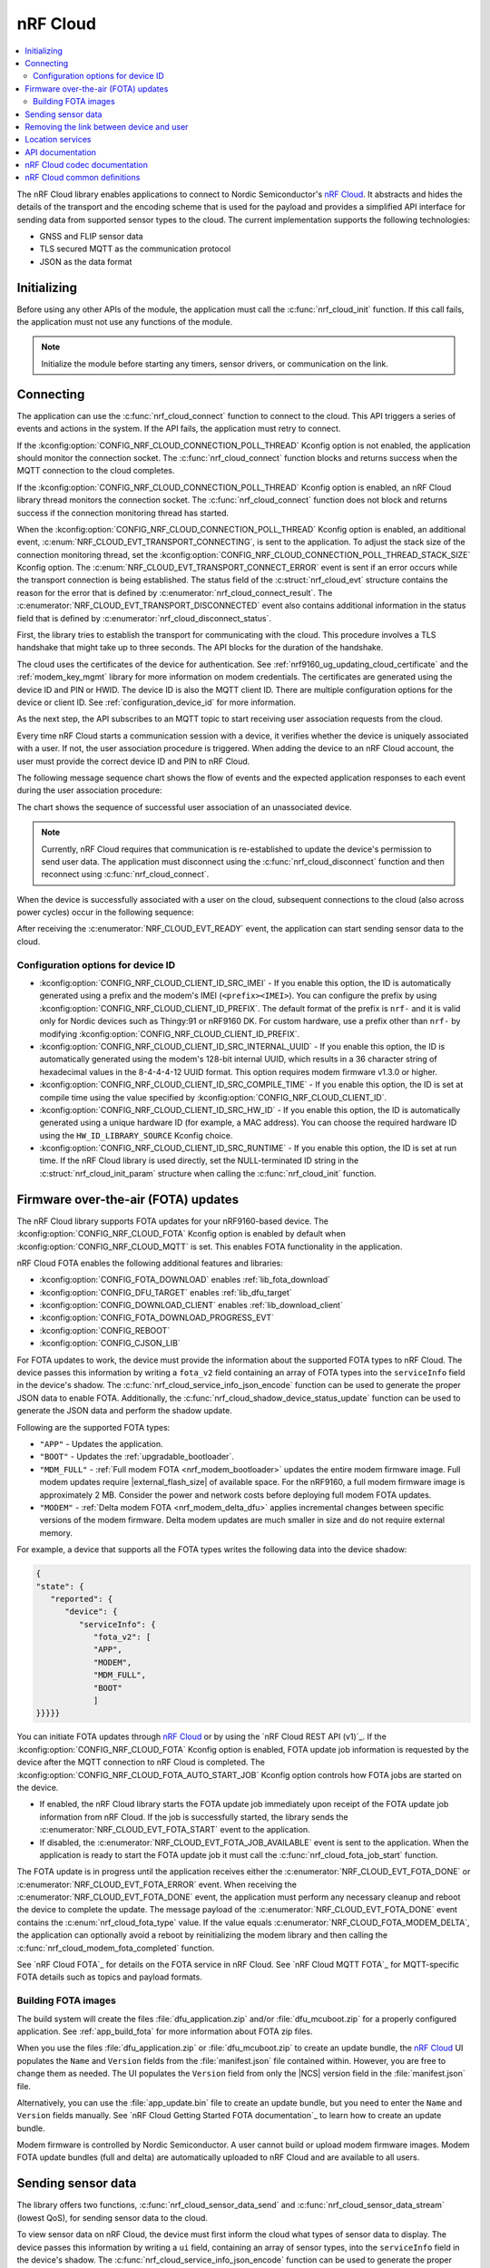 .. _lib_nrf_cloud:

nRF Cloud
#########

.. contents::
   :local:
   :depth: 2

The nRF Cloud library enables applications to connect to Nordic Semiconductor's `nRF Cloud`_.
It abstracts and hides the details of the transport and the encoding scheme that is used for the payload and provides a simplified API interface for sending data from supported sensor types to the cloud.
The current implementation supports the following technologies:

* GNSS and FLIP sensor data
* TLS secured MQTT as the communication protocol
* JSON as the data format


.. _lib_nrf_cloud_init:

Initializing
************
Before using any other APIs of the module, the application must call the :c:func:`nrf_cloud_init` function.
If this call fails, the application must not use any functions of the module.

.. note::
   Initialize the module before starting any timers, sensor drivers, or communication on the link.

.. _lib_nrf_cloud_connect:

Connecting
**********
The application can use the :c:func:`nrf_cloud_connect` function to connect to the cloud.
This API triggers a series of events and actions in the system.
If the API fails, the application must retry to connect.

If the :kconfig:option:`CONFIG_NRF_CLOUD_CONNECTION_POLL_THREAD` Kconfig option is not enabled, the application should monitor the connection socket.
The :c:func:`nrf_cloud_connect` function blocks and returns success when the MQTT connection to the cloud completes.

If the :kconfig:option:`CONFIG_NRF_CLOUD_CONNECTION_POLL_THREAD` Kconfig option is enabled, an nRF Cloud library thread monitors the connection socket.
The :c:func:`nrf_cloud_connect` function does not block and returns success if the connection monitoring thread has started.

When the :kconfig:option:`CONFIG_NRF_CLOUD_CONNECTION_POLL_THREAD` Kconfig option is enabled, an additional event, :c:enum:`NRF_CLOUD_EVT_TRANSPORT_CONNECTING`, is sent to the application.
To adjust the stack size of the connection monitoring thread, set the :kconfig:option:`CONFIG_NRF_CLOUD_CONNECTION_POLL_THREAD_STACK_SIZE` Kconfig option.
The :c:enum:`NRF_CLOUD_EVT_TRANSPORT_CONNECT_ERROR` event is sent if an error occurs while the transport connection is being established.
The status field of the :c:struct:`nrf_cloud_evt` structure contains the reason for the error that is defined by :c:enumerator:`nrf_cloud_connect_result`.
The :c:enumerator:`NRF_CLOUD_EVT_TRANSPORT_DISCONNECTED` event also contains additional information in the status field that is defined by :c:enumerator:`nrf_cloud_disconnect_status`.

First, the library tries to establish the transport for communicating with the cloud.
This procedure involves a TLS handshake that might take up to three seconds.
The API blocks for the duration of the handshake.

The cloud uses the certificates of the device for authentication.
See :ref:`nrf9160_ug_updating_cloud_certificate` and the :ref:`modem_key_mgmt` library for more information on modem credentials.
The certificates are generated using the device ID and PIN or HWID.
The device ID is also the MQTT client ID.
There are multiple configuration options for the device or client ID.
See :ref:`configuration_device_id` for more information.

As the next step, the API subscribes to an MQTT topic to start receiving user association requests from the cloud.

Every time nRF Cloud starts a communication session with a device, it verifies whether the device is uniquely associated with a user.
If not, the user association procedure is triggered.
When adding the device to an nRF Cloud account, the user must provide the correct device ID and PIN to nRF Cloud.

The following message sequence chart shows the flow of events and the expected application responses to each event during the user association procedure:

.. msc::
   hscale = "1.3";
   Module,Application;
   Module<<Application      [label="nrf_cloud_connect() returns successfully"];
   Module>>Application      [label="NRF_CLOUD_EVT_TRANSPORT_CONNECTED"];
   Module>>Application      [label="NRF_CLOUD_EVT_USER_ASSOCIATION_REQUEST"];
    ---                     [label="Add the device to nRF Cloud account"];
   Module>>Application      [label="NRF_CLOUD_EVT_USER_ASSOCIATED"];
   Module<<Application      [label="nrf_cloud_disconnect() returns successfully"];
   Module>>Application      [label="NRF_CLOUD_EVT_TRANSPORT_DISCONNECTED"];
   Module<<Application      [label="nrf_cloud_connect() returns successfully"];
   Module>>Application      [label="NRF_CLOUD_EVT_TRANSPORT_CONNECTED"];
   Module>>Application      [label="NRF_CLOUD_EVT_USER_ASSOCIATED"];
   Module>>Application      [label="NRF_CLOUD_EVT_READY"];

The chart shows the sequence of successful user association of an unassociated device.

.. note::

   Currently, nRF Cloud requires that communication is re-established to update the device's permission to send user data.
   The application must disconnect using the :c:func:`nrf_cloud_disconnect` function and then reconnect using :c:func:`nrf_cloud_connect`.

When the device is successfully associated with a user on the cloud, subsequent connections to the cloud (also across power cycles) occur in the following sequence:

.. msc::
   hscale = "1.3";
   Module,Application;
   Module<<Application      [label="nrf_cloud_connect() returns successfully"];
   Module>>Application      [label="NRF_CLOUD_EVT_TRANSPORT_CONNECTED"];
   Module>>Application      [label="NRF_CLOUD_EVT_USER_ASSOCIATED"];
   Module>>Application      [label="NRF_CLOUD_EVT_READY"];

After receiving the :c:enumerator:`NRF_CLOUD_EVT_READY` event, the application can start sending sensor data to the cloud.

.. _configuration_device_id:

Configuration options for device ID
===================================

* :kconfig:option:`CONFIG_NRF_CLOUD_CLIENT_ID_SRC_IMEI` - If you enable this option, the ID is automatically generated using a prefix and the modem's IMEI (``<prefix><IMEI>``). You can configure the prefix by using :kconfig:option:`CONFIG_NRF_CLOUD_CLIENT_ID_PREFIX`. The default format of the prefix is ``nrf-`` and it is valid only for Nordic devices such as Thingy:91 or nRF9160 DK. For custom hardware, use a prefix other than ``nrf-`` by modifying :kconfig:option:`CONFIG_NRF_CLOUD_CLIENT_ID_PREFIX`.

* :kconfig:option:`CONFIG_NRF_CLOUD_CLIENT_ID_SRC_INTERNAL_UUID` - If you enable this option, the ID is automatically generated using the modem's 128-bit internal UUID, which results in a 36 character string of hexadecimal values in the 8-4-4-4-12 UUID format. This option requires modem firmware v1.3.0 or higher.

* :kconfig:option:`CONFIG_NRF_CLOUD_CLIENT_ID_SRC_COMPILE_TIME` - If you enable this option, the ID is set at compile time using the value specified by :kconfig:option:`CONFIG_NRF_CLOUD_CLIENT_ID`.

* :kconfig:option:`CONFIG_NRF_CLOUD_CLIENT_ID_SRC_HW_ID` - If you enable this option, the ID is automatically generated using a unique hardware ID (for example, a MAC address). You can choose the required hardware ID using the ``HW_ID_LIBRARY_SOURCE`` Kconfig choice.

* :kconfig:option:`CONFIG_NRF_CLOUD_CLIENT_ID_SRC_RUNTIME` - If you enable this option, the ID is set at run time. If the nRF Cloud library is used directly, set the NULL-terminated ID string in the :c:struct:`nrf_cloud_init_param` structure when calling the :c:func:`nrf_cloud_init` function.

.. _lib_nrf_cloud_fota:

Firmware over-the-air (FOTA) updates
************************************
The nRF Cloud library supports FOTA updates for your nRF9160-based device.
The :kconfig:option:`CONFIG_NRF_CLOUD_FOTA` Kconfig option is enabled by default when :kconfig:option:`CONFIG_NRF_CLOUD_MQTT` is set.
This enables FOTA functionality in the application.

nRF Cloud FOTA enables the following additional features and libraries:

* :kconfig:option:`CONFIG_FOTA_DOWNLOAD` enables :ref:`lib_fota_download`
* :kconfig:option:`CONFIG_DFU_TARGET` enables :ref:`lib_dfu_target`
* :kconfig:option:`CONFIG_DOWNLOAD_CLIENT` enables :ref:`lib_download_client`
* :kconfig:option:`CONFIG_FOTA_DOWNLOAD_PROGRESS_EVT`
* :kconfig:option:`CONFIG_REBOOT`
* :kconfig:option:`CONFIG_CJSON_LIB`

For FOTA updates to work, the device must provide the information about the supported FOTA types to nRF Cloud.
The device passes this information by writing a ``fota_v2`` field containing an array of FOTA types into the ``serviceInfo`` field in the device's shadow.
The :c:func:`nrf_cloud_service_info_json_encode` function can be used to generate the proper JSON data to enable FOTA.
Additionally, the :c:func:`nrf_cloud_shadow_device_status_update` function can be used to generate the JSON data and perform the shadow update.

Following are the supported FOTA types:

* ``"APP"`` - Updates the application.
* ``"BOOT"`` - Updates the :ref:`upgradable_bootloader`.
* ``"MDM_FULL"`` - :ref:`Full modem FOTA <nrf_modem_bootloader>` updates the entire modem firmware image. Full modem updates require |external_flash_size| of available space. For the nRF9160, a full modem firmware image is approximately 2 MB. Consider the power and network costs before deploying full modem FOTA updates.
* ``"MODEM"`` - :ref:`Delta modem FOTA <nrf_modem_delta_dfu>` applies incremental changes between specific versions of the modem firmware.
  Delta modem updates are much smaller in size and do not require external memory.

For example, a device that supports all the FOTA types writes the following data into the device shadow:

.. code-block::

   {
   "state": {
      "reported": {
         "device": {
            "serviceInfo": {
               "fota_v2": [
               "APP",
               "MODEM",
               "MDM_FULL",
               "BOOT"
               ]
   }}}}}

You can initiate FOTA updates through `nRF Cloud`_ or by using the `nRF Cloud REST API (v1)`_.
If the :kconfig:option:`CONFIG_NRF_CLOUD_FOTA` Kconfig option is enabled, FOTA update job information is requested by the device after the MQTT connection to nRF Cloud is completed.
The :kconfig:option:`CONFIG_NRF_CLOUD_FOTA_AUTO_START_JOB` Kconfig option controls how FOTA jobs are started on the device.

* If enabled, the nRF Cloud library starts the FOTA update job immediately upon receipt of the FOTA update job information from nRF Cloud.
  If the job is successfully started, the library sends the :c:enumerator:`NRF_CLOUD_EVT_FOTA_START` event to the application.
* If disabled, the :c:enumerator:`NRF_CLOUD_EVT_FOTA_JOB_AVAILABLE` event is sent to the application.
  When the application is ready to start the FOTA update job it must call the :c:func:`nrf_cloud_fota_job_start` function.

The FOTA update is in progress until the application receives either the :c:enumerator:`NRF_CLOUD_EVT_FOTA_DONE` or :c:enumerator:`NRF_CLOUD_EVT_FOTA_ERROR` event.
When receiving the :c:enumerator:`NRF_CLOUD_EVT_FOTA_DONE` event, the application must perform any necessary cleanup and reboot the device to complete the update.
The message payload of the :c:enumerator:`NRF_CLOUD_EVT_FOTA_DONE` event contains the :c:enum:`nrf_cloud_fota_type` value.
If the value equals :c:enumerator:`NRF_CLOUD_FOTA_MODEM_DELTA`, the application can optionally avoid a reboot by reinitializing the modem library and then calling the :c:func:`nrf_cloud_modem_fota_completed` function.

See `nRF Cloud FOTA`_ for details on the FOTA service in nRF Cloud.
See `nRF Cloud MQTT FOTA`_ for MQTT-specific FOTA details such as topics and payload formats.

Building FOTA images
====================
The build system will create the files :file:`dfu_application.zip` and/or :file:`dfu_mcuboot.zip` for a properly configured application.
See :ref:`app_build_fota` for more information about FOTA zip files.

When you use the files :file:`dfu_application.zip` or :file:`dfu_mcuboot.zip` to create an update bundle, the `nRF Cloud`_ UI populates the ``Name`` and ``Version`` fields from the :file:`manifest.json` file contained within.
However, you are free to change them as needed.
The UI populates the ``Version`` field from only the |NCS| version field in the :file:`manifest.json` file.

Alternatively, you can use the :file:`app_update.bin` file to create an update bundle, but you need to enter the ``Name`` and ``Version`` fields manually.
See `nRF Cloud Getting Started FOTA documentation`_ to learn how to create an update bundle.

Modem firmware is controlled by Nordic Semiconductor.
A user cannot build or upload modem firmware images.
Modem FOTA update bundles (full and delta) are automatically uploaded to nRF Cloud and are available to all users.

.. _lib_nrf_cloud_data:

Sending sensor data
*******************
The library offers two functions, :c:func:`nrf_cloud_sensor_data_send` and :c:func:`nrf_cloud_sensor_data_stream` (lowest QoS), for sending sensor data to the cloud.

To view sensor data on nRF Cloud, the device must first inform the cloud what types of sensor data to display.
The device passes this information by writing a ``ui`` field, containing an array of sensor types, into the ``serviceInfo`` field in the device's shadow.
The :c:func:`nrf_cloud_service_info_json_encode` function can be used to generate the proper JSON data to enable FOTA.
Additionally, the :c:func:`nrf_cloud_shadow_device_status_update` function can be used to generate the JSON data and perform the shadow update.

Following are the supported UI types on nRF Cloud:

* ``GNSS``
* ``FLIP``
* ``TEMP``
* ``HUMIDITY``
* ``AIR_PRESS``
* ``RSRP``

.. _lib_nrf_cloud_unlink:

Removing the link between device and user
*****************************************

If you want to remove the link between a device and an nRF Cloud account, you must do this from nRF Cloud.
A device cannot remove itself from an nRF Cloud account.

.. _lib_nrf_cloud_location_services:

Location services
*****************

`nRF Cloud`_ offers location services that allow you to obtain the location of your device.
The following enhancements to this library can be used to interact with `nRF Cloud Location Services <nRF Cloud Location Services documentation_>`_:

* Assisted GNSS - :ref:`lib_nrf_cloud_agnss`
* Predicted GPS - :ref:`lib_nrf_cloud_pgps`
* Cellular Positioning - :ref:`lib_nrf_cloud_cell_pos`
* nRF Cloud REST  - :ref:`lib_nrf_cloud_rest`

.. _nrf_cloud_api:

API documentation
*****************

| Header file: :file:`include/net/nrf_cloud.h`
| Source files: :file:`subsys/net/lib/nrf_cloud/src/`

.. doxygengroup:: nrf_cloud
   :project: nrf
   :members:

nRF Cloud codec documentation
*****************************

| Header file: :file:`include/net/nrf_cloud_codec.h`

.. doxygengroup:: nrf_cloud_codec
   :project: nrf
   :members:

nRF Cloud common definitions
****************************

| Header file: :file:`include/net/nrf_cloud_defs.h`

.. doxygengroup:: nrf_cloud_defs
   :project: nrf
   :members:
